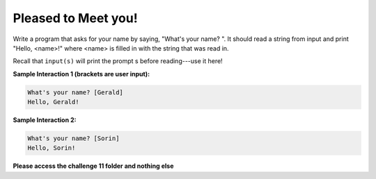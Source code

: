 Pleased to Meet you!
====================

Write a program that asks for your name by saying, "What's your name? ". It should read a string from input and print "Hello, <name>!" where <name> is filled in with the string that was read in.

Recall that ``input(s)`` will print the prompt s before reading---use it here!

**Sample Interaction 1 (brackets are user input):**

.. code-block::

        What's your name? [Gerald]
        Hello, Gerald!

**Sample Interaction 2:**

.. code-block::

    What's your name? [Sorin]
    Hello, Sorin!

**Please access the challenge 11 folder and nothing else**

.. jupyterlite::
   :width: 100%
   :height: 800px
   :prompt: Begin!
   :prompt_color: #00aa42
